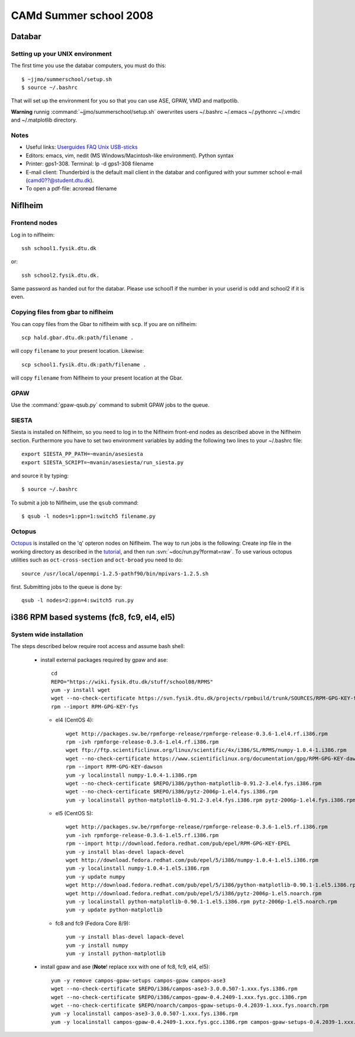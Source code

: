 .. _summerschool:

=======================
CAMd Summer school 2008
=======================

Databar
=======

Setting up your UNIX environment
--------------------------------

The first time you use the databar computers, you must do this:

.. highlight:: bash

::

  $ ~jjmo/summerschool/setup.sh
  $ source ~/.bashrc

That will set up the environment for you so that you can use ASE, GPAW, VMD and matlpotlib.

**Warning** runnig :command:`~jjmo/summerschool/setup.sh` owervrites
users ~/.bashrc ~/.emacs ~/.pythonrc ~/.vmdrc and ~/.matplotlib directory.

Notes
-----

* Useful links: Userguides_ FAQ_ Unix_ USB-sticks_

* Editors: emacs, vim, nedit (MS Windows/Macintosh-like environment). Python syntax

* Printer: gps1-308. Terminal: lp -d gps1-308 filename

* E-mail client:
  Thunderbird is the default mail client in the databar and configured  
  with your summer school e-mail (camd0??@student.dtu.dk).

* To open a pdf-file: acroread filename

Niflheim
========

Frontend nodes
--------------

Log in to niflheim::

  ssh school1.fysik.dtu.dk

or::

  ssh school2.fysik.dtu.dk.

Same password as handed out for the databar. Please use school1 if the
number in your userid is odd and school2 if it is even.

Copying files from gbar to niflheim
-----------------------------------

You can copy files from the Gbar to niflheim with ``scp``. If you are on 
niflheim::

    scp hald.gbar.dtu.dk:path/filename .

will copy ``filename`` to your present location. Likewise::

    scp school1.fysik.dtu.dk:path/filename .

will copy ``filename`` from Niflheim to your present location at the Gbar.

GPAW
----

Use the :command:`gpaw-qsub.py` command to submit GPAW jobs to the queue.


SIESTA
------

Siesta is installed on Niflheim, so you need to log in to the Niflheim
front-end nodes as described above in the Niflheim section.
Furthermore you have to set two environment variables by adding the
following two lines to your ~/.bashrc file::

  export SIESTA_PP_PATH=~mvanin/asesiesta
  export SIESTA_SCRIPT=~mvanin/asesiesta/run_siesta.py  

and source it by typing::

  $ source ~/.bashrc

To submit a job to Niflheim, use the ``qsub`` command::

  $ qsub -l nodes=1:ppn=1:switch5 filename.py


Octopus
-------

Octopus_ is installed on the 'q' opteron nodes on Niflheim. The way to
run jobs is the following: Create inp file in the working directory as
described in the tutorial_, and then run
:svn:`~doc/run.py?format=raw`. To use various octopus utilities such
as ``oct-cross-section`` and ``oct-broad`` you need to do::

  source /usr/local/openmpi-1.2.5-pathf90/bin/mpivars-1.2.5.sh

first. Submitting jobs to the queue is done by::

  qsub -l nodes=2:ppn=4:switch5 run.py


.. _Userguides: http://www.gbar.dtu.dk/index.php/Category:User_Guides
.. _FAQ: http://www.gbar.dtu.dk/index.php/General_use_FAQ
.. _Unix: http://www.gbar.dtu.dk/index.php/UNIX
.. _USB-sticks: http://www.gbar.dtu.dk/index.php/USBsticks
.. _Octopus: http://www.tddft.org/programs/octopus/wiki/index.php/
.. _tutorial: http://www.tddft.org/programs/octopus/wiki/index.php/Tutorial

i386 RPM based systems (fc8, fc9, el4, el5)
===========================================

System wide installation
------------------------

The steps described below require root access and assume bash shell:

 - install external packages required by gpaw and ase::

    cd
    REPO="https://wiki.fysik.dtu.dk/stuff/school08/RPMS"
    yum -y install wget
    wget --no-check-certificate https://svn.fysik.dtu.dk/projects/rpmbuild/trunk/SOURCES/RPM-GPG-KEY-fys
    rpm --import RPM-GPG-KEY-fys

   - el4 (CentOS 4)::

      wget http://packages.sw.be/rpmforge-release/rpmforge-release-0.3.6-1.el4.rf.i386.rpm
      rpm -ivh rpmforge-release-0.3.6-1.el4.rf.i386.rpm
      wget ftp://ftp.scientificlinux.org/linux/scientific/4x/i386/SL/RPMS/numpy-1.0.4-1.i386.rpm
      wget --no-check-certificate https://www.scientificlinux.org/documentation/gpg/RPM-GPG-KEY-dawson
      rpm --import RPM-GPG-KEY-dawson
      yum -y localinstall numpy-1.0.4-1.i386.rpm
      wget --no-check-certificate $REPO/i386/python-matplotlib-0.91.2-3.el4.fys.i386.rpm
      wget --no-check-certificate $REPO/i386/pytz-2006p-1.el4.fys.i386.rpm
      yum -y localinstall python-matplotlib-0.91.2-3.el4.fys.i386.rpm pytz-2006p-1.el4.fys.i386.rpm

   - el5 (CentOS 5)::

      wget http://packages.sw.be/rpmforge-release/rpmforge-release-0.3.6-1.el5.rf.i386.rpm
      yum -ivh rpmforge-release-0.3.6-1.el5.rf.i386.rpm
      rpm --import http://download.fedora.redhat.com/pub/epel/RPM-GPG-KEY-EPEL
      yum -y install blas-devel lapack-devel
      wget http://download.fedora.redhat.com/pub/epel/5/i386/numpy-1.0.4-1.el5.i386.rpm
      yum -y localinstall numpy-1.0.4-1.el5.i386.rpm
      yum -y update numpy
      wget http://download.fedora.redhat.com/pub/epel/5/i386/python-matplotlib-0.90.1-1.el5.i386.rpm
      wget http://download.fedora.redhat.com/pub/epel/5/i386/pytz-2006p-1.el5.noarch.rpm
      yum -y localinstall python-matplotlib-0.90.1-1.el5.i386.rpm pytz-2006p-1.el5.noarch.rpm
      yum -y update python-matplotlib

   - fc8 and fc9 (Fedora Core 8/9)::

      yum -y install blas-devel lapack-devel
      yum -y install numpy
      yum -y install python-matplotlib

 - install gpaw and ase (**Note**! replace xxx with one of fc8, fc9, el4, el5)::

    yum -y remove campos-gpaw-setups campos-gpaw campos-ase3
    wget --no-check-certificate $REPO/i386/campos-ase3-3.0.0.507-1.xxx.fys.i386.rpm
    wget --no-check-certificate $REPO/i386/campos-gpaw-0.4.2409-1.xxx.fys.gcc.i386.rpm
    wget --no-check-certificate $REPO/noarch/campos-gpaw-setups-0.4.2039-1.xxx.fys.noarch.rpm
    yum -y localinstall campos-ase3-3.0.0.507-1.xxx.fys.i386.rpm
    yum -y localinstall campos-gpaw-0.4.2409-1.xxx.fys.gcc.i386.rpm campos-gpaw-setups-0.4.2039-1.xxx.fys.noarch.rpm

